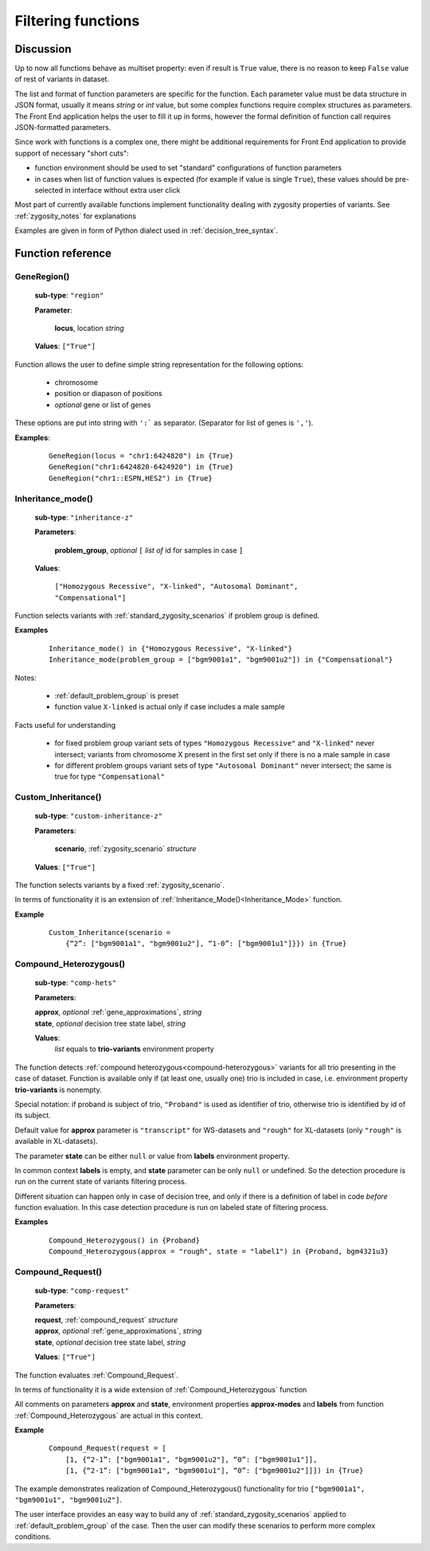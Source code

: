 .. _func_ref:

*******************
Filtering functions
*******************

Discussion
----------

Up to now all functions behave as multiset property: even if result is ``True`` value,
there is no reason to keep ``False`` value of rest of variants in dataset.

The list and format of function parameters are specific for the function.
Each parameter value must be data structure in JSON format, usually it means *string* or *int* value,
but some complex functions require complex structures as parameters.
The Front End application helps the user to fill it up in forms,
however the formal definition of function call requires JSON-formatted parameters.

Since work with functions is a complex one, there might be additional requirements for Front End application
to provide support of necessary "short cuts":

- function environment should be used to set "standard" configurations of function parameters
- in cases when list of function values is expected (for example if value is single ``True``),
  these values should be pre-selected in interface without extra user click
        
Most part of currently available functions implement functionality dealing with zygosity properties of variants.
See :ref:`zygosity_notes` for explanations

Examples are given in form of Python dialect used in :ref:`decision_tree_syntax`.

Function reference
------------------

.. _GeneRegion:

.. index:: 
    GeneRegion; function

GeneRegion()
^^^^^^^^^^^^
    **sub-type**: ``"region"``
    
    **Parameter**: 
        
        **locus**, location *string*
    
    **Values**: ``["True"]``
        
Function allows the user to define simple string representation for the following options:

    - chromosome
    
    - position or diapason of positions
    
    - *optional* gene or list of genes
    
These options are put into string with ``':``` as separator. (Separator for list of genes is ``','``).

**Examples**:

    ::
    
        GeneRegion(locus = "chr1:6424820") in {True}
        GeneRegion("chr1:6424820-6424920") in {True}
        GeneRegion("chr1::ESPN,HES2") in {True}
    
.. _Inheritance_mode:

.. index:: 
    Inheritance_mode; function

Inheritance_mode()
^^^^^^^^^^^^^^^^^^
    **sub-type**: ``"inheritance-z"``
    
    **Parameters**: 
        
        **problem_group**, *optional* ``[`` *list of* id for samples in case ``]``
    
    **Values**: 

        ``["Homozygous Recessive", "X-linked", "Autosomal Dominant", "Compensational"]``
    
Function selects variants with :ref:`standard_zygosity_scenarios` if problem group is defined.

**Examples**

    ::
    
        Inheritance_mode() in {"Homozygous Recessive", "X-linked"}
        Inheritance_mode(problem_group = ["bgm9001a1", "bgm9001u2"]) in {"Compensational"}

Notes:
    
    - :ref:`default_problem_group` is preset
    
    - function value ``X-linked`` is actual only if case includes a male sample
    
Facts useful for understanding  
    
    - for fixed problem group variant sets of types ``"Homozygous Recessive"`` and ``"X-linked"`` never intersect;
      variants from chromosome X present in the first set only if there is no a male sample in case
    
    - for different problem groups variant sets of type ``"Autosomal Dominant"`` never intersect;
      the same is true for type ``"Compensational"``

.. _Custom_Inheritance:

.. index:: 
    Custom_Inheritance; function

Custom_Inheritance()
^^^^^^^^^^^^^^^^^^^^
    **sub-type**: ``"custom-inheritance-z"``
    
    **Parameters**: 
        
        **scenario**, :ref:`zygosity_scenario` *structure*
    
    **Values**: ``["True"]``
    
The function selects variants by a fixed :ref:`zygosity_scenario`.

In terms of functionality it is an extension of :ref:`Inheritance_Mode()<Inheritance_Mode>` function.

**Example**

    ::
    
        Custom_Inheritance(scenario =
            {“2”: ["bgm9001a1", "bgm9001u2"], “1-0”: ["bgm9001u1"]}}) in {True}
    
.. _Compound_Heterozygous:

Compound_Heterozygous()
^^^^^^^^^^^^^^^^^^^^^^^

    **sub-type**: ``"comp-hets"``
    
    **Parameters**: 
        
    |   **approx**, *optional* :ref:`gene_approximations`, *string*
    |   **state**, *optional* decision tree state label, *string*
    
    **Values**: 
        *list* equals to **trio-variants** environment property
            
The function detects :ref:`compound heterozygous<compound-heterozygous>` variants for all trio
presenting in the case of dataset.
Function is available only if (at least one, usually one) trio is included in case,
i.e. environment property **trio-variants** is nonempty.

Special notation: if proband is subject of trio, ``"Proband"`` is used as identifier of trio,
otherwise trio is identified by id of its subject.

Default value for **approx** parameter is ``"transcript"`` for WS-datasets and ``"rough"`` for XL-datasets
(only ``"rough"`` is available in XL-datasets).

The parameter **state** can be either ``null`` or value from **labels** environment property. 

In common context **labels** is empty, and **state** parameter can be only ``null`` or undefined.
So the detection procedure is run on the current state of variants filtering process.

Different situation can happen only in case of decision tree,
and only if there is а definition of label in code *before* function evaluation.
In this case detection procedure is run on labeled state of filtering process.

**Examples**

    ::
    
        Compound_Heterozygous() in {Proband}
        Compound_Heterozygous(approx = "rough", state = "label1") in {Proband, bgm4321u3}
            
.. _Compound_Request:

Compound_Request()
^^^^^^^^^^^^^^^^^^

    **sub-type**: ``"comp-request"``
    
    **Parameters**: 
        
    |   **request**, :ref:`compound_request` *structure*
    |   **approx**, *optional* :ref:`gene_approximations`, *string*
    |   **state**, *optional* decision tree state label, *string*
    
    **Values**: ``["True"]``

The function evaluates :ref:`Compound_Request`.

In terms of functionality it is a wide extension of :ref:`Compound_Heterozygous` function

All comments on parameters **approx** and **state**, environment properties **approx-modes** and **labels**
from function :ref:`Compound_Heterozygous` are actual in this context.

**Example** 

    ::
    
        Compound_Request(request = [
            [1, {“2-1”: ["bgm9001a1", "bgm9001u2"], “0”: ["bgm9001u1"]],
            [1, {“2-1”: ["bgm9001a1", "bgm9001u1"], “0”: ["bgm9001u2"]]]) in {True}

The example demonstrates realization of Compound_Heterozygous() functionality for trio
``["bgm9001a1", "bgm9001u1", "bgm9001u2"]``.

The user interface provides an easy way to build any of :ref:`standard_zygosity_scenarios`
applied to :ref:`default_problem_group` of the case.
Then the user can modify these scenarios to perform more complex conditions.
